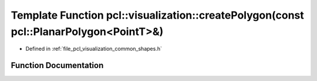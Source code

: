 .. _exhale_function_group__visualization_1ga480eeeb88d5db9a5145ef7463dcc13ae:

Template Function pcl::visualization::createPolygon(const pcl::PlanarPolygon<PointT>&)
======================================================================================

- Defined in :ref:`file_pcl_visualization_common_shapes.h`


Function Documentation
----------------------


.. doxygenfunction:: pcl::visualization::createPolygon(const pcl::PlanarPolygon<PointT>&)
